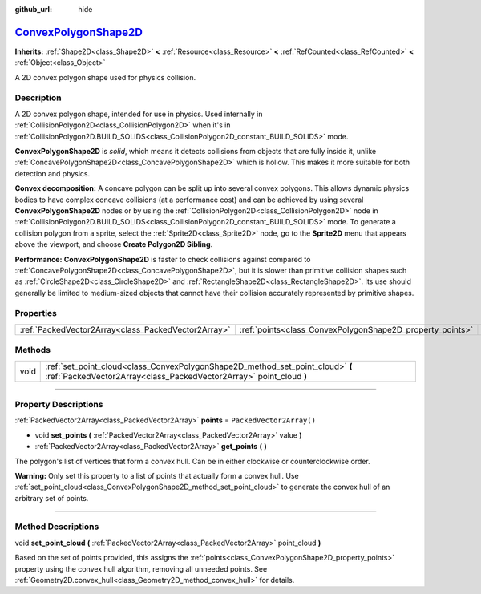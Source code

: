 :github_url: hide

.. DO NOT EDIT THIS FILE!!!
.. Generated automatically from Godot engine sources.
.. Generator: https://github.com/godotengine/godot/tree/master/doc/tools/make_rst.py.
.. XML source: https://github.com/godotengine/godot/tree/master/doc/classes/ConvexPolygonShape2D.xml.

.. _class_ConvexPolygonShape2D:

`ConvexPolygonShape2D <https://github.com/godotengine/godot/blob/master/scene/resources/convex_polygon_shape_2d.h#L36>`_
========================================================================================================================

**Inherits:** :ref:`Shape2D<class_Shape2D>` **<** :ref:`Resource<class_Resource>` **<** :ref:`RefCounted<class_RefCounted>` **<** :ref:`Object<class_Object>`

A 2D convex polygon shape used for physics collision.

.. rst-class:: classref-introduction-group

Description
-----------

A 2D convex polygon shape, intended for use in physics. Used internally in :ref:`CollisionPolygon2D<class_CollisionPolygon2D>` when it's in :ref:`CollisionPolygon2D.BUILD_SOLIDS<class_CollisionPolygon2D_constant_BUILD_SOLIDS>` mode.

\ **ConvexPolygonShape2D** is *solid*, which means it detects collisions from objects that are fully inside it, unlike :ref:`ConcavePolygonShape2D<class_ConcavePolygonShape2D>` which is hollow. This makes it more suitable for both detection and physics.

\ **Convex decomposition:** A concave polygon can be split up into several convex polygons. This allows dynamic physics bodies to have complex concave collisions (at a performance cost) and can be achieved by using several **ConvexPolygonShape2D** nodes or by using the :ref:`CollisionPolygon2D<class_CollisionPolygon2D>` node in :ref:`CollisionPolygon2D.BUILD_SOLIDS<class_CollisionPolygon2D_constant_BUILD_SOLIDS>` mode. To generate a collision polygon from a sprite, select the :ref:`Sprite2D<class_Sprite2D>` node, go to the **Sprite2D** menu that appears above the viewport, and choose **Create Polygon2D Sibling**.

\ **Performance:** **ConvexPolygonShape2D** is faster to check collisions against compared to :ref:`ConcavePolygonShape2D<class_ConcavePolygonShape2D>`, but it is slower than primitive collision shapes such as :ref:`CircleShape2D<class_CircleShape2D>` and :ref:`RectangleShape2D<class_RectangleShape2D>`. Its use should generally be limited to medium-sized objects that cannot have their collision accurately represented by primitive shapes.

.. rst-class:: classref-reftable-group

Properties
----------

.. table::
   :widths: auto

   +-----------------------------------------------------+-----------------------------------------------------------+--------------------------+
   | :ref:`PackedVector2Array<class_PackedVector2Array>` | :ref:`points<class_ConvexPolygonShape2D_property_points>` | ``PackedVector2Array()`` |
   +-----------------------------------------------------+-----------------------------------------------------------+--------------------------+

.. rst-class:: classref-reftable-group

Methods
-------

.. table::
   :widths: auto

   +------+-------------------------------------------------------------------------------------------------------------------------------------------------------+
   | void | :ref:`set_point_cloud<class_ConvexPolygonShape2D_method_set_point_cloud>` **(** :ref:`PackedVector2Array<class_PackedVector2Array>` point_cloud **)** |
   +------+-------------------------------------------------------------------------------------------------------------------------------------------------------+

.. rst-class:: classref-section-separator

----

.. rst-class:: classref-descriptions-group

Property Descriptions
---------------------

.. _class_ConvexPolygonShape2D_property_points:

.. rst-class:: classref-property

:ref:`PackedVector2Array<class_PackedVector2Array>` **points** = ``PackedVector2Array()``

.. rst-class:: classref-property-setget

- void **set_points** **(** :ref:`PackedVector2Array<class_PackedVector2Array>` value **)**
- :ref:`PackedVector2Array<class_PackedVector2Array>` **get_points** **(** **)**

The polygon's list of vertices that form a convex hull. Can be in either clockwise or counterclockwise order.

\ **Warning:** Only set this property to a list of points that actually form a convex hull. Use :ref:`set_point_cloud<class_ConvexPolygonShape2D_method_set_point_cloud>` to generate the convex hull of an arbitrary set of points.

.. rst-class:: classref-section-separator

----

.. rst-class:: classref-descriptions-group

Method Descriptions
-------------------

.. _class_ConvexPolygonShape2D_method_set_point_cloud:

.. rst-class:: classref-method

void **set_point_cloud** **(** :ref:`PackedVector2Array<class_PackedVector2Array>` point_cloud **)**

Based on the set of points provided, this assigns the :ref:`points<class_ConvexPolygonShape2D_property_points>` property using the convex hull algorithm, removing all unneeded points. See :ref:`Geometry2D.convex_hull<class_Geometry2D_method_convex_hull>` for details.

.. |virtual| replace:: :abbr:`virtual (This method should typically be overridden by the user to have any effect.)`
.. |const| replace:: :abbr:`const (This method has no side effects. It doesn't modify any of the instance's member variables.)`
.. |vararg| replace:: :abbr:`vararg (This method accepts any number of arguments after the ones described here.)`
.. |constructor| replace:: :abbr:`constructor (This method is used to construct a type.)`
.. |static| replace:: :abbr:`static (This method doesn't need an instance to be called, so it can be called directly using the class name.)`
.. |operator| replace:: :abbr:`operator (This method describes a valid operator to use with this type as left-hand operand.)`
.. |bitfield| replace:: :abbr:`BitField (This value is an integer composed as a bitmask of the following flags.)`
